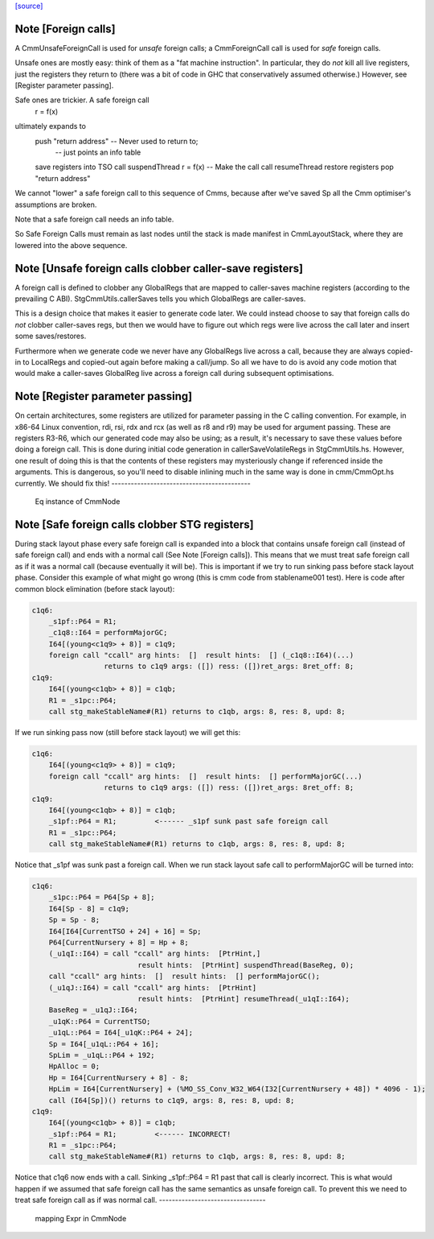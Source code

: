 `[source] <https://gitlab.haskell.org/ghc/ghc/tree/master/compiler/cmm/CmmNode.hs>`_

Note [Foreign calls]
~~~~~~~~~~~~~~~~~~~~~~~
A CmmUnsafeForeignCall is used for *unsafe* foreign calls;
a CmmForeignCall call is used for *safe* foreign calls.

Unsafe ones are mostly easy: think of them as a "fat machine
instruction".  In particular, they do *not* kill all live registers,
just the registers they return to (there was a bit of code in GHC that
conservatively assumed otherwise.)  However, see [Register parameter passing].

Safe ones are trickier.  A safe foreign call
     r = f(x)
ultimately expands to
     push "return address"      -- Never used to return to;
                                -- just points an info table
     save registers into TSO
     call suspendThread
     r = f(x)                   -- Make the call
     call resumeThread
     restore registers
     pop "return address"
We cannot "lower" a safe foreign call to this sequence of Cmms, because
after we've saved Sp all the Cmm optimiser's assumptions are broken.

Note that a safe foreign call needs an info table.

So Safe Foreign Calls must remain as last nodes until the stack is
made manifest in CmmLayoutStack, where they are lowered into the above
sequence.


Note [Unsafe foreign calls clobber caller-save registers]
~~~~~~~~~~~~~~~~~~~~~~~~~~~~~~~~~~~~~~~~~~~~~~~~~~~~~~~~~~~~

A foreign call is defined to clobber any GlobalRegs that are mapped to
caller-saves machine registers (according to the prevailing C ABI).
StgCmmUtils.callerSaves tells you which GlobalRegs are caller-saves.

This is a design choice that makes it easier to generate code later.
We could instead choose to say that foreign calls do *not* clobber
caller-saves regs, but then we would have to figure out which regs
were live across the call later and insert some saves/restores.

Furthermore when we generate code we never have any GlobalRegs live
across a call, because they are always copied-in to LocalRegs and
copied-out again before making a call/jump.  So all we have to do is
avoid any code motion that would make a caller-saves GlobalReg live
across a foreign call during subsequent optimisations.


Note [Register parameter passing]
~~~~~~~~~~~~~~~~~~~~~~~~~~~~~~~~~~~~
On certain architectures, some registers are utilized for parameter
passing in the C calling convention.  For example, in x86-64 Linux
convention, rdi, rsi, rdx and rcx (as well as r8 and r9) may be used for
argument passing.  These are registers R3-R6, which our generated
code may also be using; as a result, it's necessary to save these
values before doing a foreign call.  This is done during initial
code generation in callerSaveVolatileRegs in StgCmmUtils.hs.  However,
one result of doing this is that the contents of these registers
may mysteriously change if referenced inside the arguments.  This
is dangerous, so you'll need to disable inlining much in the same
way is done in cmm/CmmOpt.hs currently.  We should fix this!
-------------------------------------------
 Eq instance of CmmNode


Note [Safe foreign calls clobber STG registers]
~~~~~~~~~~~~~~~~~~~~~~~~~~~~~~~~~~~~~~~~~~~~~~~

During stack layout phase every safe foreign call is expanded into a block
that contains unsafe foreign call (instead of safe foreign call) and ends
with a normal call (See Note [Foreign calls]). This means that we must
treat safe foreign call as if it was a normal call (because eventually it
will be). This is important if we try to run sinking pass before stack
layout phase. Consider this example of what might go wrong (this is cmm
code from stablename001 test). Here is code after common block elimination
(before stack layout):

.. code-block:: haskell

 c1q6:
     _s1pf::P64 = R1;
     _c1q8::I64 = performMajorGC;
     I64[(young<c1q9> + 8)] = c1q9;
     foreign call "ccall" arg hints:  []  result hints:  [] (_c1q8::I64)(...)
                  returns to c1q9 args: ([]) ress: ([])ret_args: 8ret_off: 8;
 c1q9:
     I64[(young<c1qb> + 8)] = c1qb;
     R1 = _s1pc::P64;
     call stg_makeStableName#(R1) returns to c1qb, args: 8, res: 8, upd: 8;

If we run sinking pass now (still before stack layout) we will get this:

.. code-block:: haskell

 c1q6:
     I64[(young<c1q9> + 8)] = c1q9;
     foreign call "ccall" arg hints:  []  result hints:  [] performMajorGC(...)
                  returns to c1q9 args: ([]) ress: ([])ret_args: 8ret_off: 8;
 c1q9:
     I64[(young<c1qb> + 8)] = c1qb;
     _s1pf::P64 = R1;         <------ _s1pf sunk past safe foreign call
     R1 = _s1pc::P64;
     call stg_makeStableName#(R1) returns to c1qb, args: 8, res: 8, upd: 8;

Notice that _s1pf was sunk past a foreign call. When we run stack layout
safe call to performMajorGC will be turned into:

.. code-block:: haskell

 c1q6:
     _s1pc::P64 = P64[Sp + 8];
     I64[Sp - 8] = c1q9;
     Sp = Sp - 8;
     I64[I64[CurrentTSO + 24] + 16] = Sp;
     P64[CurrentNursery + 8] = Hp + 8;
     (_u1qI::I64) = call "ccall" arg hints:  [PtrHint,]
                          result hints:  [PtrHint] suspendThread(BaseReg, 0);
     call "ccall" arg hints:  []  result hints:  [] performMajorGC();
     (_u1qJ::I64) = call "ccall" arg hints:  [PtrHint]
                          result hints:  [PtrHint] resumeThread(_u1qI::I64);
     BaseReg = _u1qJ::I64;
     _u1qK::P64 = CurrentTSO;
     _u1qL::P64 = I64[_u1qK::P64 + 24];
     Sp = I64[_u1qL::P64 + 16];
     SpLim = _u1qL::P64 + 192;
     HpAlloc = 0;
     Hp = I64[CurrentNursery + 8] - 8;
     HpLim = I64[CurrentNursery] + (%MO_SS_Conv_W32_W64(I32[CurrentNursery + 48]) * 4096 - 1);
     call (I64[Sp])() returns to c1q9, args: 8, res: 8, upd: 8;
 c1q9:
     I64[(young<c1qb> + 8)] = c1qb;
     _s1pf::P64 = R1;         <------ INCORRECT!
     R1 = _s1pc::P64;
     call stg_makeStableName#(R1) returns to c1qb, args: 8, res: 8, upd: 8;

Notice that c1q6 now ends with a call. Sinking _s1pf::P64 = R1 past that
call is clearly incorrect. This is what would happen if we assumed that
safe foreign call has the same semantics as unsafe foreign call. To prevent
this we need to treat safe foreign call as if was normal call.
---------------------------------
 mapping Expr in CmmNode

